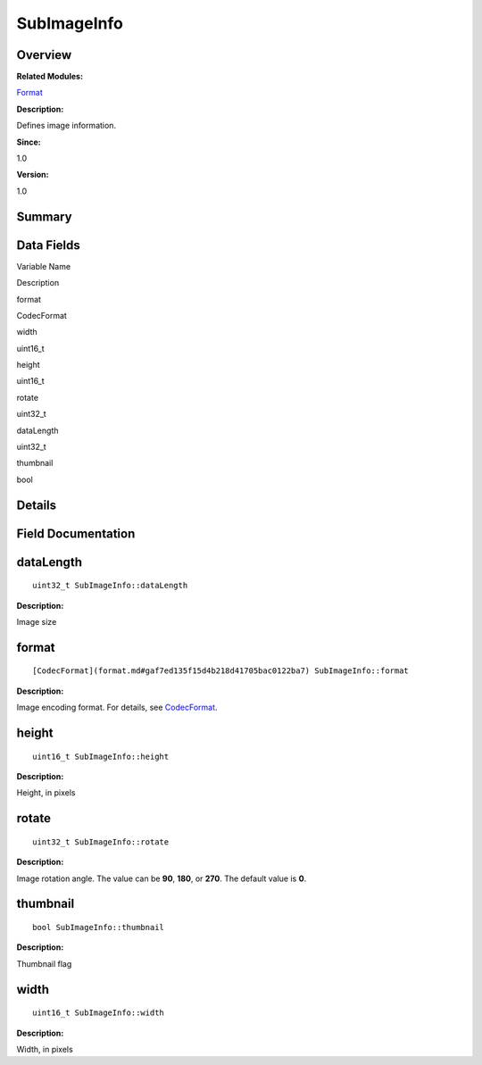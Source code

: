 SubImageInfo
============

**Overview**\ 
--------------

**Related Modules:**

`Format <format.md>`__

**Description:**

Defines image information.

**Since:**

1.0

**Version:**

1.0

**Summary**\ 
-------------

Data Fields
-----------

.. raw:: html

   <table>

.. raw:: html

   <thead align="left">

.. raw:: html

   <tr id="row1264339816093537">

.. raw:: html

   <th class="cellrowborder" valign="top" width="50%" id="mcps1.1.3.1.1">

.. raw:: html

   <p id="p1156486902093537">

Variable Name

.. raw:: html

   </p>

.. raw:: html

   </th>

.. raw:: html

   <th class="cellrowborder" valign="top" width="50%" id="mcps1.1.3.1.2">

.. raw:: html

   <p id="p889627347093537">

Description

.. raw:: html

   </p>

.. raw:: html

   </th>

.. raw:: html

   </tr>

.. raw:: html

   </thead>

.. raw:: html

   <tbody>

.. raw:: html

   <tr id="row1545581721093537">

.. raw:: html

   <td class="cellrowborder" valign="top" width="50%" headers="mcps1.1.3.1.1 ">

.. raw:: html

   <p id="p658960146093537">

format

.. raw:: html

   </p>

.. raw:: html

   </td>

.. raw:: html

   <td class="cellrowborder" valign="top" width="50%" headers="mcps1.1.3.1.2 ">

.. raw:: html

   <p id="p1087725676093537">

CodecFormat

.. raw:: html

   </p>

.. raw:: html

   </td>

.. raw:: html

   </tr>

.. raw:: html

   <tr id="row1438721374093537">

.. raw:: html

   <td class="cellrowborder" valign="top" width="50%" headers="mcps1.1.3.1.1 ">

.. raw:: html

   <p id="p2131011814093537">

width

.. raw:: html

   </p>

.. raw:: html

   </td>

.. raw:: html

   <td class="cellrowborder" valign="top" width="50%" headers="mcps1.1.3.1.2 ">

.. raw:: html

   <p id="p1092856448093537">

uint16_t

.. raw:: html

   </p>

.. raw:: html

   </td>

.. raw:: html

   </tr>

.. raw:: html

   <tr id="row614706971093537">

.. raw:: html

   <td class="cellrowborder" valign="top" width="50%" headers="mcps1.1.3.1.1 ">

.. raw:: html

   <p id="p820936606093537">

height

.. raw:: html

   </p>

.. raw:: html

   </td>

.. raw:: html

   <td class="cellrowborder" valign="top" width="50%" headers="mcps1.1.3.1.2 ">

.. raw:: html

   <p id="p1679881319093537">

uint16_t

.. raw:: html

   </p>

.. raw:: html

   </td>

.. raw:: html

   </tr>

.. raw:: html

   <tr id="row1221722132093537">

.. raw:: html

   <td class="cellrowborder" valign="top" width="50%" headers="mcps1.1.3.1.1 ">

.. raw:: html

   <p id="p117664268093537">

rotate

.. raw:: html

   </p>

.. raw:: html

   </td>

.. raw:: html

   <td class="cellrowborder" valign="top" width="50%" headers="mcps1.1.3.1.2 ">

.. raw:: html

   <p id="p440996622093537">

uint32_t

.. raw:: html

   </p>

.. raw:: html

   </td>

.. raw:: html

   </tr>

.. raw:: html

   <tr id="row301907539093537">

.. raw:: html

   <td class="cellrowborder" valign="top" width="50%" headers="mcps1.1.3.1.1 ">

.. raw:: html

   <p id="p1998147696093537">

dataLength

.. raw:: html

   </p>

.. raw:: html

   </td>

.. raw:: html

   <td class="cellrowborder" valign="top" width="50%" headers="mcps1.1.3.1.2 ">

.. raw:: html

   <p id="p1156162736093537">

uint32_t

.. raw:: html

   </p>

.. raw:: html

   </td>

.. raw:: html

   </tr>

.. raw:: html

   <tr id="row1637388746093537">

.. raw:: html

   <td class="cellrowborder" valign="top" width="50%" headers="mcps1.1.3.1.1 ">

.. raw:: html

   <p id="p1712592391093537">

thumbnail

.. raw:: html

   </p>

.. raw:: html

   </td>

.. raw:: html

   <td class="cellrowborder" valign="top" width="50%" headers="mcps1.1.3.1.2 ">

.. raw:: html

   <p id="p1029003665093537">

bool

.. raw:: html

   </p>

.. raw:: html

   </td>

.. raw:: html

   </tr>

.. raw:: html

   </tbody>

.. raw:: html

   </table>

**Details**\ 
-------------

**Field Documentation**\ 
-------------------------

dataLength
----------

::

   uint32_t SubImageInfo::dataLength

**Description:**

Image size

format
------

::

   [CodecFormat](format.md#gaf7ed135f15d4b218d41705bac0122ba7) SubImageInfo::format

**Description:**

Image encoding format. For details, see
`CodecFormat <format.md#gaf7ed135f15d4b218d41705bac0122ba7>`__.

height
------

::

   uint16_t SubImageInfo::height

**Description:**

Height, in pixels

rotate
------

::

   uint32_t SubImageInfo::rotate

**Description:**

Image rotation angle. The value can be **90**, **180**, or **270**. The
default value is **0**.

thumbnail
---------

::

   bool SubImageInfo::thumbnail

**Description:**

Thumbnail flag

width
-----

::

   uint16_t SubImageInfo::width

**Description:**

Width, in pixels
